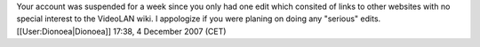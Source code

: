 Your account was suspended for a week since you only had one edit which
consited of links to other websites with no special interest to the
VideoLAN wiki. I appologize if you were planing on doing any "serious"
edits. [[User:Dionoea|Dionoea]] 17:38, 4 December 2007 (CET)
